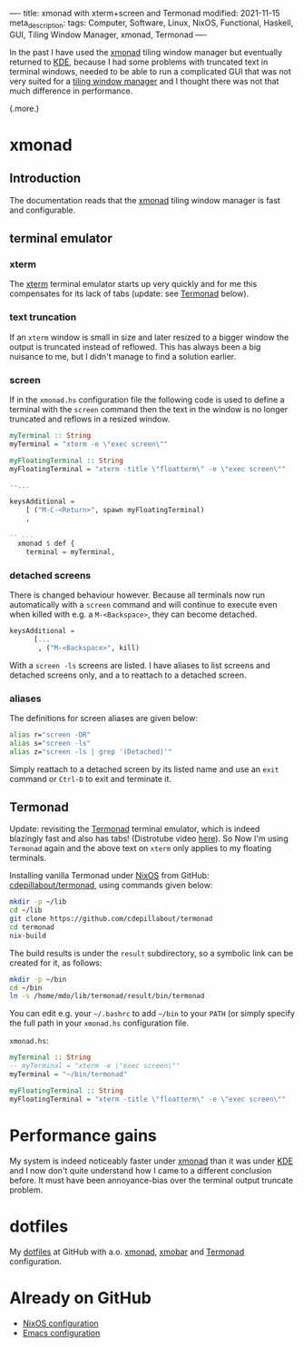 ----
title: xmonad with xterm+screen and Termonad
modified: 2021-11-15
meta_description: 
tags: Computer, Software, Linux, NixOS, Functional, Haskell, GUI, Tiling Window Manager, xmonad, Termonad
----

In the past I have used the [[https://xmonad.org/][xmonad]] tiling window manager but
eventually returned to [[https://kde.org/][KDE]], because I had some problems with truncated
text in terminal windows, needed to be able to run a complicated GUI
that was not very suited for a [[https://en.wikipedia.org/wiki/Tiling_window_manager][tiling window manager]] and I thought
there was not that much difference in performance.

(.more.)

* xmonad
    :PROPERTIES:
    :CUSTOM_ID: xmonad
    :END:

** Introduction
The documentation reads that the [[https://xmonad.org/][xmonad]] tiling window manager is fast
and configurable.

** terminal emulator
*** xterm
   The [[https://en.wikipedia.org/wiki/Xterm][xterm]] terminal emulator starts up very quickly and for me this
compensates for its lack of tabs (update: see [[#termonad][Termonad]] below).

*** text truncation
If an =xterm= window is small in size and later resized to a bigger window
the output is truncated instead of reflowed. This has always been a
big nuisance to me, but I didn't manage to find a solution earlier.

*** screen
If in the =xmonad.hs= configuration file the following code is used to
define a terminal with the =screen= command then the text in the
window is no longer truncated and reflows in a resized window.

#+BEGIN_SRC haskell
  myTerminal :: String
  myTerminal = "xterm -e \"exec screen\""

  myFloatingTerminal :: String
  myFloatingTerminal = "xterm -title \"floatterm\" -e \"exec screen\""

  --...

  keysAdditional =
      [ ("M-C-<Return>", spawn myFloatingTerminal)
      ,
      
  -- ...
    xmonad $ def {
      terminal = myTerminal,
#+END_SRC

*** detached screens
There is changed behaviour however. Because all terminals now run
automatically with a =screen= command and will continue to execute
even when killed with e.g. a =M-<Backspace>=, they can become
detached.

#+BEGIN_SRC haskell
  keysAdditional =
        [...
         , ("M-<Backspace>", kill)
#+END_SRC

With a =screen -ls= screens are listed. I have aliases to list screens
and detached screens only, and a to reattach to a detached screen.

*** aliases
The definitions for screen aliases are given below:
   #+BEGIN_SRC sh
alias r="screen -DR"
alias s="screen -ls"
alias z="screen -ls | grep '(Detached)'"
   #+END_SRC

Simply reattach to a detached screen by its listed name and use an
=exit= command or =Ctrl-D= to exit and terminate it.

** Termonad
    :PROPERTIES:
    :CUSTOM_ID: termonad
    :END:
    
Update: revisiting the [[https://github.com/cdepillabout/termonad][Termonad]] terminal emulator, which is indeed
blazingly fast and also has tabs! (Distrotube video [[https://www.youtube.com/watch?v=TLNr_gBv5HY][here]]). So Now I'm
using =Termonad= again and the above text on =xterm= only applies to
my floating terminals.

Installing vanilla Termonad under [[https://nixos.org/][NixOS]] from GitHub: [[https://github.com/cdepillabout/termonad][cdepillabout/termonad]], using commands given below:

#+BEGIN_SRC sh
  mkdir -p ~/lib
  cd ~/lib
  git clone https://github.com/cdepillabout/termonad
  cd termonad
  nix-build
#+END_SRC

The build results is under the =result= subdirectory, so a symbolic link can be created for it, as follows:

#+BEGIN_SRC sh
  mkdir -p ~/bin
  cd ~/bin
  ln -s /home/mdo/lib/termonad/result/bin/termonad
#+END_SRC

You can edit e.g. your =~/.bashrc= to add =~/bin= to your =PATH= (or simply specify the full path in your =xmonad.hs= configuration file.

=xmonad.hs=:
#+BEGIN_SRC haskell
  myTerminal :: String
  -- myTerminal = "xterm -e \"exec screen\""
  myTerminal = "~/bin/termonad"

  myFloatingTerminal :: String
  myFloatingTerminal = "xterm -title \"floatterm\" -e \"exec screen\""
#+END_SRC

* Performance gains
My system is indeed noticeably faster under [[https://xmonad.org/][xmonad]] than it was under
[[https://kde.org/][KDE]] and I now don't quite understand how I came to a different
conclusion before. It must have been annoyance-bias over the terminal
output truncate problem.

* dotfiles
    :PROPERTIES:
    :CUSTOM_ID: dotfiles
    :END:

My [[https://github.com/maridonkers/dotfiles][dotfiles]] at GitHub with a.o. [[https://github.com/maridonkers/dotfiles/tree/master/xmonadconfig][xmonad]], [[https://github.com/maridonkers/dotfiles/tree/master/.config/xmobar][xmobar]] and [[https://github.com/maridonkers/dotfiles/tree/master/.config/termonad][Termonad]] configuration.

* Already on GitHub
    :PROPERTIES:
    :CUSTOM_ID: already-on-github
    :END:

- [[https://github.com/maridonkers/nixos-configuration][NixOS configuration]]
- [[https://github.com/maridonkers/emacs-config][Emacs configuration]]

